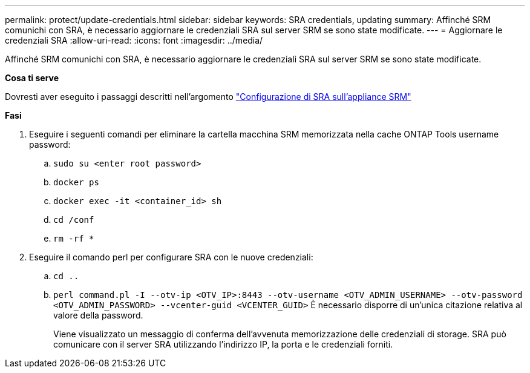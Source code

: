 ---
permalink: protect/update-credentials.html 
sidebar: sidebar 
keywords: SRA credentials, updating 
summary: Affinché SRM comunichi con SRA, è necessario aggiornare le credenziali SRA sul server SRM se sono state modificate. 
---
= Aggiornare le credenziali SRA
:allow-uri-read: 
:icons: font
:imagesdir: ../media/


[role="lead"]
Affinché SRM comunichi con SRA, è necessario aggiornare le credenziali SRA sul server SRM se sono state modificate.

*Cosa ti serve*

Dovresti aver eseguito i passaggi descritti nell'argomento link:../protect/configure-on-srm-appliance.html["Configurazione di SRA sull'appliance SRM"]

*Fasi*

. Eseguire i seguenti comandi per eliminare la cartella macchina SRM memorizzata nella cache ONTAP Tools username password:
+
.. `sudo su <enter root password>`
.. `docker ps`
.. `docker exec -it <container_id> sh`
.. `cd /conf`
.. `rm -rf *`


. Eseguire il comando perl per configurare SRA con le nuove credenziali:
+
.. `cd ..`
.. `perl command.pl -I --otv-ip <OTV_IP>:8443 --otv-username <OTV_ADMIN_USERNAME> --otv-password <OTV_ADMIN_PASSWORD> --vcenter-guid <VCENTER_GUID>` È necessario disporre di un'unica citazione relativa al valore della password.
+
Viene visualizzato un messaggio di conferma dell'avvenuta memorizzazione delle credenziali di storage. SRA può comunicare con il server SRA utilizzando l'indirizzo IP, la porta e le credenziali forniti.




